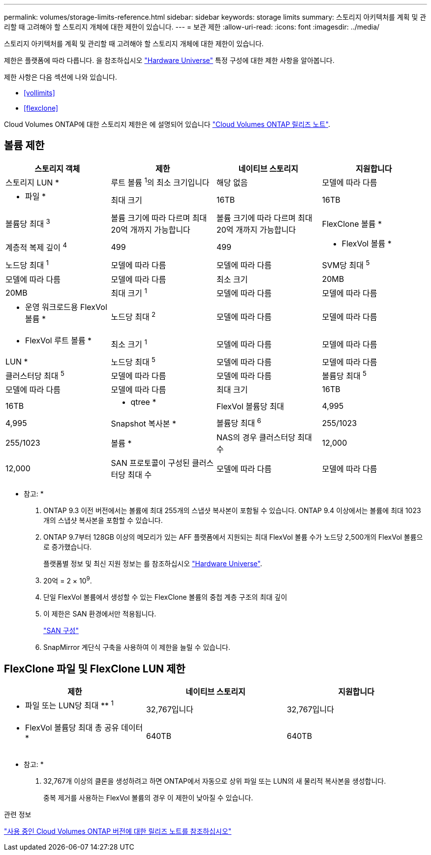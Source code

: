 ---
permalink: volumes/storage-limits-reference.html 
sidebar: sidebar 
keywords: storage limits 
summary: 스토리지 아키텍처를 계획 및 관리할 때 고려해야 할 스토리지 개체에 대한 제한이 있습니다. 
---
= 보관 제한
:allow-uri-read: 
:icons: font
:imagesdir: ../media/


[role="lead"]
스토리지 아키텍처를 계획 및 관리할 때 고려해야 할 스토리지 개체에 대한 제한이 있습니다.

제한은 플랫폼에 따라 다릅니다. 을 참조하십시오 link:https://hwu.netapp.com/["Hardware Universe"^] 특정 구성에 대한 제한 사항을 알아봅니다.

제한 사항은 다음 섹션에 나와 있습니다.

* <<vollimits>>
* <<flexclone>>


Cloud Volumes ONTAP에 대한 스토리지 제한은 에 설명되어 있습니다 link:https://docs.netapp.com/us-en/cloud-volumes-ontap/["Cloud Volumes ONTAP 릴리즈 노트"^].



== 볼륨 제한

[cols="4*"]
|===
| 스토리지 객체 | 제한 | 네이티브 스토리지 | 지원합니다 


 a| 
스토리지 LUN *
 a| 
루트 볼륨 ^1^의 최소 크기입니다
 a| 
해당 없음
 a| 
모델에 따라 다름



 a| 
* 파일 *
 a| 
최대 크기
 a| 
16TB
 a| 
16TB



 a| 
볼륨당 최대 ^3^
 a| 
볼륨 크기에 따라 다르며 최대 20억 개까지 가능합니다
 a| 
볼륨 크기에 따라 다르며 최대 20억 개까지 가능합니다



 a| 
FlexClone 볼륨 *
 a| 
계층적 복제 깊이 ^4^
 a| 
499
 a| 
499



 a| 
* FlexVol 볼륨 *
 a| 
노드당 최대 ^1^
 a| 
모델에 따라 다름
 a| 
모델에 따라 다름



 a| 
SVM당 최대 ^5^
 a| 
모델에 따라 다름
 a| 
모델에 따라 다름



 a| 
최소 크기
 a| 
20MB
 a| 
20MB



 a| 
최대 크기 ^1^
 a| 
모델에 따라 다름
 a| 
모델에 따라 다름



 a| 
* 운영 워크로드용 FlexVol 볼륨 *
 a| 
노드당 최대 ^2^
 a| 
모델에 따라 다름
 a| 
모델에 따라 다름



 a| 
* FlexVol 루트 볼륨 *
 a| 
최소 크기 ^1^
 a| 
모델에 따라 다름
 a| 
모델에 따라 다름



 a| 
LUN *
 a| 
노드당 최대 ^5^
 a| 
모델에 따라 다름
 a| 
모델에 따라 다름



 a| 
클러스터당 최대 ^5^
 a| 
모델에 따라 다름
 a| 
모델에 따라 다름



 a| 
볼륨당 최대 ^5^
 a| 
모델에 따라 다름
 a| 
모델에 따라 다름



 a| 
최대 크기
 a| 
16TB
 a| 
16TB



 a| 
* qtree *
 a| 
FlexVol 볼륨당 최대
 a| 
4,995
 a| 
4,995



 a| 
Snapshot 복사본 *
 a| 
볼륨당 최대 ^6^
 a| 
255/1023
 a| 
255/1023



 a| 
볼륨 *
 a| 
NAS의 경우 클러스터당 최대 수
 a| 
12,000
 a| 
12,000



 a| 
SAN 프로토콜이 구성된 클러스터당 최대 수
 a| 
모델에 따라 다름
 a| 
모델에 따라 다름

|===
* 참고: *

. ONTAP 9.3 이전 버전에서는 볼륨에 최대 255개의 스냅샷 복사본이 포함될 수 있습니다. ONTAP 9.4 이상에서는 볼륨에 최대 1023개의 스냅샷 복사본을 포함할 수 있습니다.
. ONTAP 9.7부터 128GB 이상의 메모리가 있는 AFF 플랫폼에서 지원되는 최대 FlexVol 볼륨 수가 노드당 2,500개의 FlexVol 볼륨으로 증가했습니다.
+
플랫폼별 정보 및 최신 지원 정보는 를 참조하십시오 https://hwu.netapp.com/["Hardware Universe"^].

. 20억 = 2 × 10^9^.
. 단일 FlexVol 볼륨에서 생성할 수 있는 FlexClone 볼륨의 중첩 계층 구조의 최대 깊이
. 이 제한은 SAN 환경에서만 적용됩니다.
+
link:../san-config/index.html["SAN 구성"]

. SnapMirror 계단식 구축을 사용하여 이 제한을 늘릴 수 있습니다.




== FlexClone 파일 및 FlexClone LUN 제한

[cols="3*"]
|===
| 제한 | 네이티브 스토리지 | 지원합니다 


 a| 
** 파일 또는 LUN당 최대 ** ^1^
 a| 
32,767입니다
 a| 
32,767입니다



 a| 
* FlexVol 볼륨당 최대 총 공유 데이터 *
 a| 
640TB
 a| 
640TB

|===
* 참고: *

. 32,767개 이상의 클론을 생성하려고 하면 ONTAP에서 자동으로 상위 파일 또는 LUN의 새 물리적 복사본을 생성합니다.
+
중복 제거를 사용하는 FlexVol 볼륨의 경우 이 제한이 낮아질 수 있습니다.



.관련 정보
https://www.netapp.com/cloud-services/cloud-manager/documentation/["사용 중인 Cloud Volumes ONTAP 버전에 대한 릴리즈 노트를 참조하십시오"]
